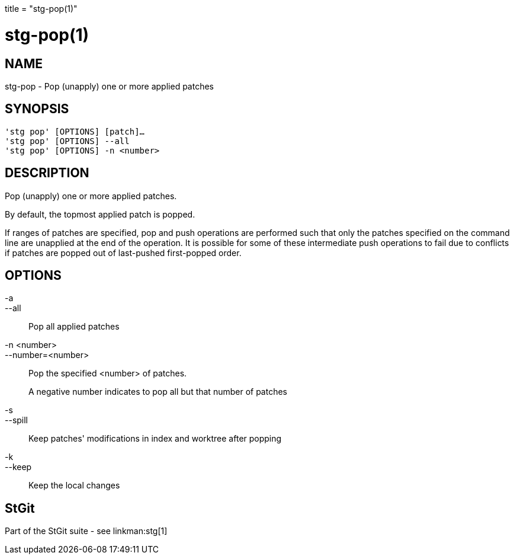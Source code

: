 +++
title = "stg-pop(1)"
+++

stg-pop(1)
==========

NAME
----
stg-pop - Pop (unapply) one or more applied patches

SYNOPSIS
--------
[verse]
'stg pop' [OPTIONS] [patch]...
'stg pop' [OPTIONS] --all
'stg pop' [OPTIONS] -n <number>

DESCRIPTION
-----------

Pop (unapply) one or more applied patches.

By default, the topmost applied patch is popped.

If ranges of patches are specified, pop and push operations are performed such
that only the patches specified on the command line are unapplied at the end of
the operation. It is possible for some of these intermediate push operations to
fail due to conflicts if patches are popped out of last-pushed first-popped order.

OPTIONS
-------
-a::
--all::
    Pop all applied patches

-n <number>::
--number=<number>::
    Pop the specified <number> of patches.
+
A negative number indicates to pop all but that number of patches

-s::
--spill::
    Keep patches' modifications in index and worktree after popping

-k::
--keep::
    Keep the local changes

StGit
-----
Part of the StGit suite - see linkman:stg[1]

